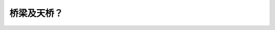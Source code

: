 .. raw:: html

   <div class="question-page">
   <div class="test-name">加拿大BC省驾照笔试题库(小红书200题在线版)|2024版</div>

.. meta::
   :description: 桥梁及天桥？
   :keywords: 温哥华驾照笔试,  温哥华驾照,  BC省驾照笔试桥梁, 天桥, 冰雪, 路面

.. raw:: html

   <div class="question-card">


桥梁及天桥？
============

.. raw:: html

   <hr>

.. raw:: html

   <div id="q142" class="quiz">
       <div class="option" id="q142-A" onclick="selectOption('q142', 'A', true)">
           A. 它们的表面比路面更容易结冰
       </div>
       <div class="option" id="q142-B" onclick="selectOption('q142', 'B', false)">
           B. 不比其他路面滑
       </div>
       <div class="option" id="q142-C" onclick="selectOption('q142', 'C', false)">
           C. 冰雪更快融化
       </div>
       <div class="option" id="q142-D" onclick="selectOption('q142', 'D', false)">
           D. 它们冰雪面不是太滑
       </div>
       <p id="q142-result" class="result"></p>
   </div>

   <hr>

.. dropdown:: ►|explanation|

   由于桥梁和天桥下没有地面支持，寒冷天气下它们的表面更容易结冰。

.. raw:: html

   <div class="nav-buttons">
       <a href="q141.html" class="button">|prev_question|</a>
       <span class="page-indicator">142 / 200</span>
       <a href="q143.html" class="button">|next_question|</a>
   </div>
   </div>

   </div>
